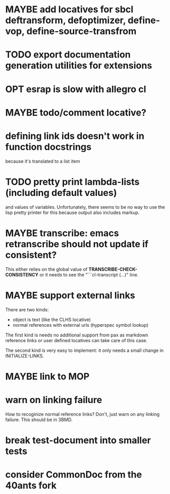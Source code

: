 #+SEQ_TODO: TODO(t@) NEXT(n@) STARTED(s@) WAITING(w@) | DONE(d@) OLD(o@) CANCELLED(c@)
#+TODO: MAYBE(m@) FAILED(f@) LOG(l@) DEFERRED(e@)
* MAYBE add locatives for sbcl deftransform, defoptimizer, define-vop, define-source-transfrom
* TODO export documentation generation utilities for extensions
* OPT esrap is slow with allegro cl
* MAYBE todo/comment locative?
* defining link ids doesn't work in function docstrings
because it's translated to a list item
* TODO pretty print lambda-lists (including default values)
and values of variables. Unfortunately, there seems to be no way to
use the lisp pretty printer for this because output also includes
markup.
* MAYBE transcribe: emacs retranscribe should not update if consistent?
This either relies on the global value of
*TRANSCRIBE-CHECK-CONSISTENCY* or it needs to see the
"```cl-transcript (...)" line.
* MAYBE support external links
There are two kinds:
- object is text (like the CLHS locative)
- normal references with external urls (hyperspec symbol lookup)

The first kind is needs no additional support from pax as markdown
reference links or user defined locatives can take care of this case.

The second kind is very easy to implement: it only needs a small
change in INITIALIZE-LINKS.
* MAYBE link to MOP
* warn on linking failure
How to recoginize normal reference links? Don't, just warn on any
linking failure. This should be in 3BMD.
* break test-document into smaller tests
* consider CommonDoc from the 40ants fork
